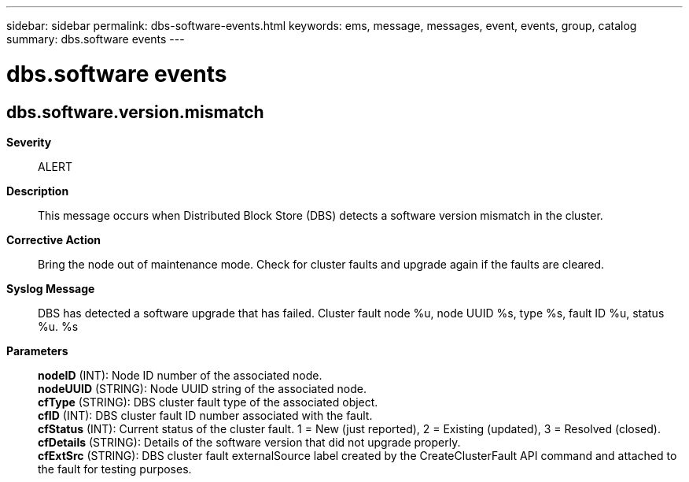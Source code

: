 ---
sidebar: sidebar
permalink: dbs-software-events.html
keywords: ems, message, messages, event, events, group, catalog
summary: dbs.software events
---

= dbs.software events
:toc: macro
:toclevels: 1
:hardbreaks:
:nofooter:
:icons: font
:linkattrs:
:imagesdir: ./media/

== dbs.software.version.mismatch
*Severity*::
ALERT
*Description*::
This message occurs when Distributed Block Store (DBS) detects a software version mismatch in the cluster.
*Corrective Action*::
Bring the node out of maintenance mode. Check for cluster faults and upgrade again if the faults are cleared.
*Syslog Message*::
DBS has detected a software upgrade that has failed. Cluster fault node %u, node UUID %s, type %s, fault ID %u, status %u. %s
*Parameters*::
*nodeID* (INT): Node ID number of the associated node.
*nodeUUID* (STRING): Node UUID string of the associated node.
*cfType* (STRING): DBS cluster fault type of the associated object.
*cfID* (INT): DBS cluster fault ID number associated with the fault.
*cfStatus* (INT): Current status of the cluster fault. 1 = New (just reported), 2 = Existing (updated), 3 = Resolved (closed).
*cfDetails* (STRING): Details of the software version that did not upgrade properly.
*cfExtSrc* (STRING): DBS cluster fault externalSource label created by the CreateClusterFault API command and attached to the fault for testing purposes.
